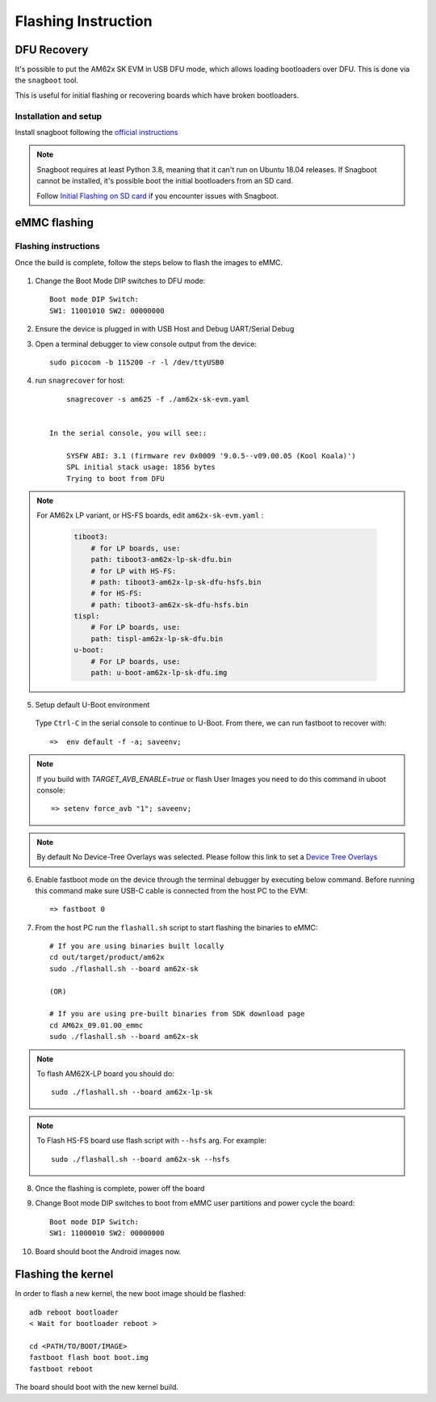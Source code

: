 
********************************************
Flashing Instruction
********************************************

DFU Recovery
============

It's possible to put the AM62x SK EVM in USB DFU mode, which allows
loading bootloaders over DFU. This is done via the ``snagboot`` tool.

This is useful for initial flashing or recovering boards which have broken
bootloaders.

Installation and setup
----------------------

Install snagboot following the `official instructions <https://github.com/bootlin/snagboot>`_

.. note::

    Snagboot requires at least Python 3.8, meaning that it can't run on Ubuntu 18.04 releases.
    If Snagboot cannot be installed, it's possible boot the initial bootloaders from an SD card.

    Follow `Initial Flashing on SD card`_ if you encounter issues with Snagboot.

.. _Initial Flashing on SD card: ../devices/AM62X/android/Application_Notes_Android_Bootloader_SD_Card.html


eMMC flashing
==============

Flashing instructions
---------------------

Once the build is complete, follow the steps below to flash the images to eMMC.

    .. Image:: ../images/am62x_sk_evm_setup.jpg

1. Change the Boot Mode DIP switches to DFU mode::

        Boot mode DIP Switch:
        SW1: 11001010 SW2: 00000000

2. Ensure the device is plugged in with USB Host and Debug UART/Serial Debug

3. Open a terminal debugger to view console output from the device::

        sudo picocom -b 115200 -r -l /dev/ttyUSB0

4. run ``snagrecover`` for host::

        snagrecover -s am625 -f ./am62x-sk-evm.yaml


    In the serial console, you will see::

        SYSFW ABI: 3.1 (firmware rev 0x0009 '9.0.5--v09.00.05 (Kool Koala)')
        SPL initial stack usage: 1856 bytes
        Trying to boot from DFU


.. note::

    For AM62x LP variant, or HS-FS boards, edit ``am62x-sk-evm.yaml`` :

        .. code:: yaml

            tiboot3:
                # for LP boards, use:
                path: tiboot3-am62x-lp-sk-dfu.bin
                # for LP with HS-FS:
                # path: tiboot3-am62x-lp-sk-dfu-hsfs.bin
                # for HS-FS:
                # path: tiboot3-am62x-sk-dfu-hsfs.bin
            tispl:
                # For LP boards, use:
                path: tispl-am62x-lp-sk-dfu.bin
            u-boot:
                # For LP boards, use:
                path: u-boot-am62x-lp-sk-dfu.img


5. Setup default U-Boot environment

.. _step_5_flashing_instructions:

    Type ``Ctrl-C`` in the serial console to continue to U-Boot.
    From there, we can run fastboot to recover with::

        =>  env default -f -a; saveenv;

.. note::
    If you build with `TARGET_AVB_ENABLE=true` or flash User Images you need to do this command in uboot console::

        => setenv force_avb "1"; saveenv;

.. note::

    By default No Device-Tree Overlays was selected. Please follow this link to set a `Device Tree Overlays`_

.. _Device Tree Overlays: ../devices/AM62X/android/Application_Notes_dtbo_support.html

6. Enable fastboot mode on the device through the terminal debugger by executing below command. Before running this command make sure USB-C cable is connected from the host PC to the EVM::

        => fastboot 0

7. From the host PC run the ``flashall.sh`` script to start flashing the binaries to eMMC::

        # If you are using binaries built locally
        cd out/target/product/am62x
        sudo ./flashall.sh --board am62x-sk

        (OR)

        # If you are using pre-built binaries from SDK download page
        cd AM62x_09.01.00_emmc
        sudo ./flashall.sh --board am62x-sk

.. note::
    To flash AM62X-LP board you should do::

        sudo ./flashall.sh --board am62x-lp-sk

.. note::

    To Flash HS-FS board use flash script with ``--hsfs`` arg.
    For example::

        sudo ./flashall.sh --board am62x-sk --hsfs

8. Once the flashing is complete, power off the board

9. Change Boot mode DIP switches to boot from eMMC user partitions and power cycle the board::

        Boot mode DIP Switch:
        SW1: 11000010 SW2: 00000000

10. Board should boot the Android images now.

Flashing the kernel
===================

In order to flash a new kernel, the new boot image should be flashed::

        adb reboot bootloader
        < Wait for bootloader reboot >

        cd <PATH/TO/BOOT/IMAGE>
        fastboot flash boot boot.img
        fastboot reboot

The board should boot with the new kernel build.
